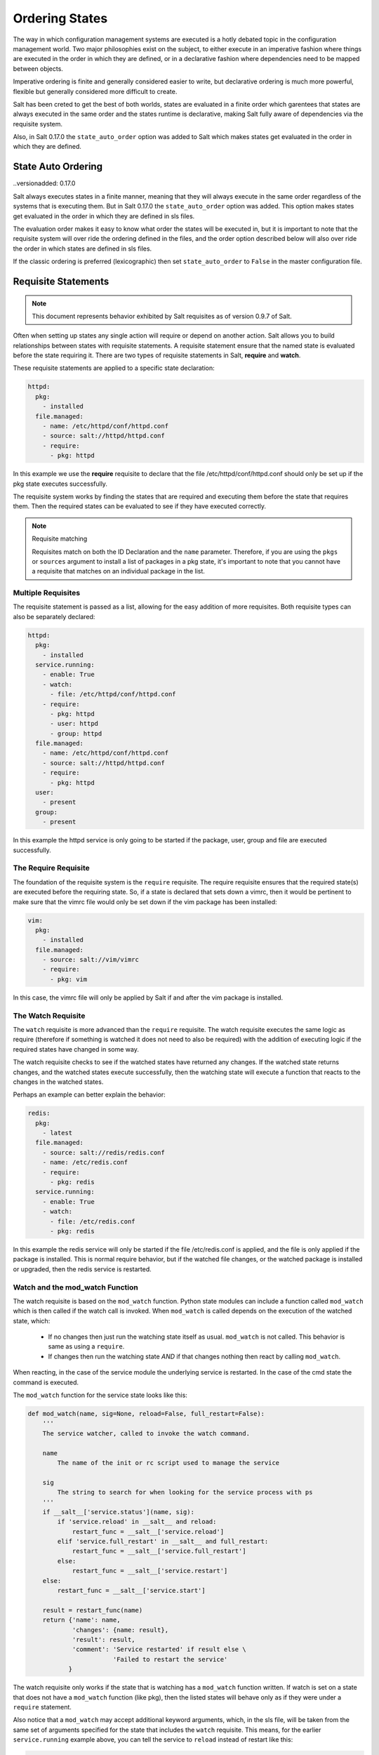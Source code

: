 ===============
Ordering States
===============

The way in which configuration management systems are executed is a hotly
debated topic in the configuration management world. Two
major philosophies exist on the subject, to either execute in an imperative
fashion where things are executed in the order in which they are defined, or
in a declarative fashion where dependencies need to be mapped between objects.

Imperative ordering is finite and generally considered easier to write, but
declarative ordering is much more powerful, flexible but generally considered
more difficult to create.

Salt has been creted to get the best of both worlds, states are evaluated in
a finite order which garentees that states are always executed in the same
order and the states runtime is declarative, making Salt fully aware of
dependencies via the requisite system.

Also, in Salt 0.17.0 the ``state_auto_order`` option was added to Salt
which makes states get evaluated in the order in which they are defined.

State Auto Ordering
===================

..versionadded: 0.17.0

Salt always executes states in a finite manner, meaning that they will always
execute in the same order regardless of the systems that is executing them.
But in Salt 0.17.0 the ``state_auto_order`` option was added. This option
makes states get evaluated in the order in which they are defined in sls
files.

The evaluation order makes it easy to know what order the states will be
executed in, but it is important to note that the requisite system will
over ride the ordering defined in the files, and the order option described
below will also over ride the order in which states are defined in sls files.

If the classic ordering is preferred (lexicographic) then set ``state_auto_order``
to ``False`` in the master configuration file.

Requisite Statements
====================

.. note::

    This document represents behavior exhibited by Salt requisites as of
    version 0.9.7 of Salt.

Often when setting up states any single action will require or depend on
another action. Salt allows you to build relationships between states with
requisite statements. A requisite statement ensure that the named state is
evaluated before the state requiring it. There are two types of requisite
statements in Salt, **require** and **watch**.

These requisite statements are applied to a specific state declaration:

.. code-block:: yaml

    httpd:
      pkg:
        - installed
      file.managed:
        - name: /etc/httpd/conf/httpd.conf
        - source: salt://httpd/httpd.conf
        - require:
          - pkg: httpd

In this example we use the **require** requisite to declare that the file
/etc/httpd/conf/httpd.conf should only be set up if the pkg state executes
successfully.

The requisite system works by finding the states that are required and
executing them before the state that requires them. Then the required states
can be evaluated to see if they have executed correctly.

.. note:: Requisite matching

    Requisites match on both the ID Declaration and the ``name`` parameter.
    Therefore, if you are using the ``pkgs`` or ``sources`` argument to install
    a list of packages in a pkg state, it's important to note that you cannot
    have a requisite that matches on an individual package in the list.


Multiple Requisites
-------------------

The requisite statement is passed as a list, allowing for the easy addition of
more requisites. Both requisite types can also be separately declared:

.. code-block:: yaml

    httpd:
      pkg:
        - installed
      service.running:
        - enable: True
        - watch:
          - file: /etc/httpd/conf/httpd.conf
        - require:
          - pkg: httpd
          - user: httpd
          - group: httpd
      file.managed:
        - name: /etc/httpd/conf/httpd.conf
        - source: salt://httpd/httpd.conf
        - require:
          - pkg: httpd
      user:
        - present
      group:
        - present

In this example the httpd service is only going to be started if the package,
user, group and file are executed successfully.

The Require Requisite
---------------------

The foundation of the requisite system is the ``require`` requisite. The
require requisite ensures that the required state(s) are executed before the
requiring state. So, if a state is declared that sets down a vimrc, then it
would be pertinent to make sure that the vimrc file would only be set down if
the vim package has been installed:

.. code-block:: yaml

    vim:
      pkg:
        - installed
      file.managed:
        - source: salt://vim/vimrc
        - require:
          - pkg: vim

In this case, the vimrc file will only be applied by Salt if and after the vim
package is installed.

The Watch Requisite
-------------------

The ``watch`` requisite is more advanced than the ``require`` requisite. The
watch requisite executes the same logic as require (therefore if something is
watched it does not need to also be required) with the addition of executing
logic if the required states have changed in some way.

The watch requisite checks to see if the watched states have returned any
changes. If the watched state returns changes, and the watched states execute
successfully, then the watching state will execute a function that reacts to
the changes in the watched states.

Perhaps an example can better explain the behavior:

.. code-block:: yaml

    redis:
      pkg:
        - latest
      file.managed:
        - source: salt://redis/redis.conf
        - name: /etc/redis.conf
        - require:
          - pkg: redis
      service.running:
        - enable: True
        - watch:
          - file: /etc/redis.conf
          - pkg: redis

In this example the redis service will only be started if the file
/etc/redis.conf is applied, and the file is only applied if the package is
installed. This is normal require behavior, but if the watched file changes,
or the watched package is installed or upgraded, then the redis service is
restarted.

Watch and the mod_watch Function
--------------------------------

The watch requisite is based on the ``mod_watch`` function. Python state
modules can include a function called ``mod_watch`` which is then called
if the watch call is invoked. When ``mod_watch`` is called depends on the
execution of the watched state, which:

  - If no changes then just run the watching state itself as usual.
    ``mod_watch`` is not called. This behavior is same as using a ``require``.

  - If changes then run the watching state *AND* if that changes nothing then
    react by calling ``mod_watch``.

When reacting, in the case of the service module the underlying service is
restarted. In the case of the cmd state the command is executed.

The ``mod_watch`` function for the service state looks like this:

.. code-block:: python

    def mod_watch(name, sig=None, reload=False, full_restart=False):
        '''
        The service watcher, called to invoke the watch command.

        name
            The name of the init or rc script used to manage the service

        sig
            The string to search for when looking for the service process with ps
        '''
        if __salt__['service.status'](name, sig):
            if 'service.reload' in __salt__ and reload:
                restart_func = __salt__['service.reload']
            elif 'service.full_restart' in __salt__ and full_restart:
                restart_func = __salt__['service.full_restart']
            else:
                restart_func = __salt__['service.restart']
        else:
            restart_func = __salt__['service.start']

        result = restart_func(name)
        return {'name': name,
                'changes': {name: result},
                'result': result,
                'comment': 'Service restarted' if result else \
                           'Failed to restart the service'
               }

The watch requisite only works if the state that is watching has a
``mod_watch`` function written. If watch is set on a state that does not have
a ``mod_watch`` function (like pkg), then the listed states will behave only
as if they were under a ``require`` statement.

Also notice that a ``mod_watch`` may accept additional keyword arguments,
which, in the sls file, will be taken from the same set of arguments specified
for the state that includes the ``watch`` requisite. This means, for the
earlier ``service.running`` example above,  you can tell the service to
``reload`` instead of restart like this:

.. code-block:: yaml

  redis:

    # ... other state declarations omitted ...

      service.running:
        - enable: True
        - reload: True
        - watch:
          - file: /etc/redis.conf
          - pkg: redis


The Order Option
================

Before using the order option, remember that the majority of state ordering
should be done with a :term:`requisite declaration`, and that a requisite
declaration will override an order option.

The order option is used by adding an order number to a state declaration
with the option `order`:

.. code-block:: yaml

    vim:
      pkg.installed:
        - order: 1

By adding the order option to `1` this ensures that the vim package will be
installed in tandem with any other state declaration set to the order `1`.

Any state declared without an order option will be executed after all states
with order options are executed.

But this construct can only handle ordering states from the beginning.
Sometimes you may want to send a state to the end of the line. To do this,
set the order to ``last``:

.. code-block:: yaml

    vim:
      pkg.installed:
        - order: last

Remember that requisite statements override the order option. So the order
option should be applied to the highest component of the requisite chain:

.. code-block:: yaml

    vim:
      pkg.installed:
        - order: last
        - require:
          - file: /etc/vimrc

    /etc/vimrc:
      file.managed:
        - source: salt://edit/vimrc

